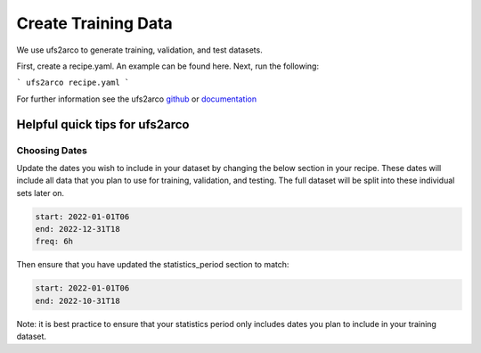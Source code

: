 =================
Create Training Data
=================

We use ufs2arco to generate training, validation, and test datasets.

First, create a recipe.yaml. An example can be found here. Next, run the following:

```
ufs2arco recipe.yaml
```

For further information see the ufs2arco `github <https://ufs2arco.readthedocs.io/en/latest/>`_ or `documentation <https://ufs2arco.readthedocs.io/en/latest/>`_

Helpful quick tips for ufs2arco
------------------

Choosing Dates
~~~~~~~~~~~~~~~~~~~~~~
Update the dates you wish to include in your dataset by changing the below section in your recipe. 
These dates will include all data that you plan to use for training, validation, and testing.
The full dataset will be split into these individual sets later on.

.. code-block:: yaml

    start: 2022-01-01T06
    end: 2022-12-31T18
    freq: 6h

Then ensure that you have updated the statistics_period section to match:

.. code-block:: yaml
    
    start: 2022-01-01T06
    end: 2022-10-31T18

Note: it is best practice to ensure that your statistics period only includes dates you plan to include in your training dataset.
